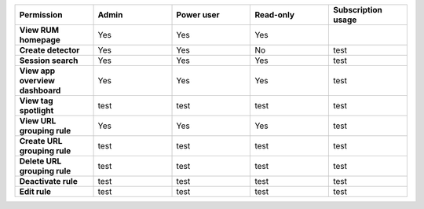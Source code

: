 .. list-table::
  :widths: 20,20,20,20,20

  * - :strong:`Permission`
    - :strong:`Admin`
    - :strong:`Power user`
    - :strong:`Read-only`
    - :strong:`Subscription usage`

  * - :strong:`View RUM homepage`
    - Yes
    - Yes
    - Yes
    - 

  * - :strong:`Create detector`
    - Yes
    - Yes
    - No
    - test

  * - :strong:`Session search`
    - Yes
    - Yes
    - Yes
    - test

  * - :strong:`View app overview dashboard`
    - Yes
    - Yes
    - Yes
    - test

  * - :strong:`View tag spotlight`
    - test
    - test
    - test
    - test
  
  * - :strong:`View URL grouping rule`
    - Yes
    - Yes
    - Yes
    - test
  
  * - :strong:`Create URL grouping rule`
    - test
    - test
    - test
    - test

  * - :strong:`Delete URL grouping rule`
    - test
    - test
    - test
    - test

  * - :strong:`Deactivate rule`
    - test
    - test
    - test
    - test

  * - :strong:`Edit rule`
    - test
    - test
    - test
    - test